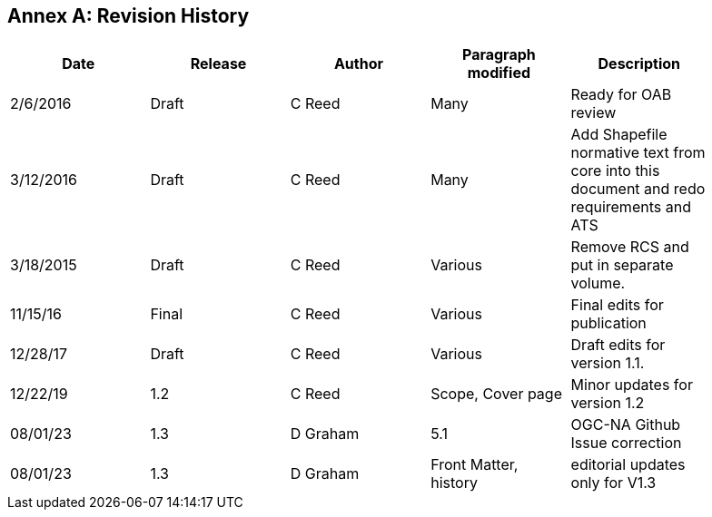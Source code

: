 [appendix]
:appendix-caption: Annex
== Revision History

[cols=",,,,",width="90%",options="header"]
|===
|Date |Release |Author |Paragraph modified |Description
|2/6/2016 |Draft |C Reed |Many |Ready for OAB review
|3/12/2016 |Draft |C Reed |Many |Add Shapefile normative text from core into this document and redo requirements and ATS
|3/18/2015 |Draft |C Reed |Various |Remove RCS and put in separate volume.
|11/15/16 |Final |C Reed |Various |Final edits for publication
|12/28/17 |Draft |C Reed |Various |Draft edits for version 1.1.
|12/22/19 | 1.2| C Reed | Scope, Cover page |Minor updates for version 1.2
|08/01/23 | 1.3 |D Graham |5.1|OGC-NA Github Issue correction
|08/01/23 | 1.3 |D Graham |Front Matter, history|editorial updates only for V1.3
|===

